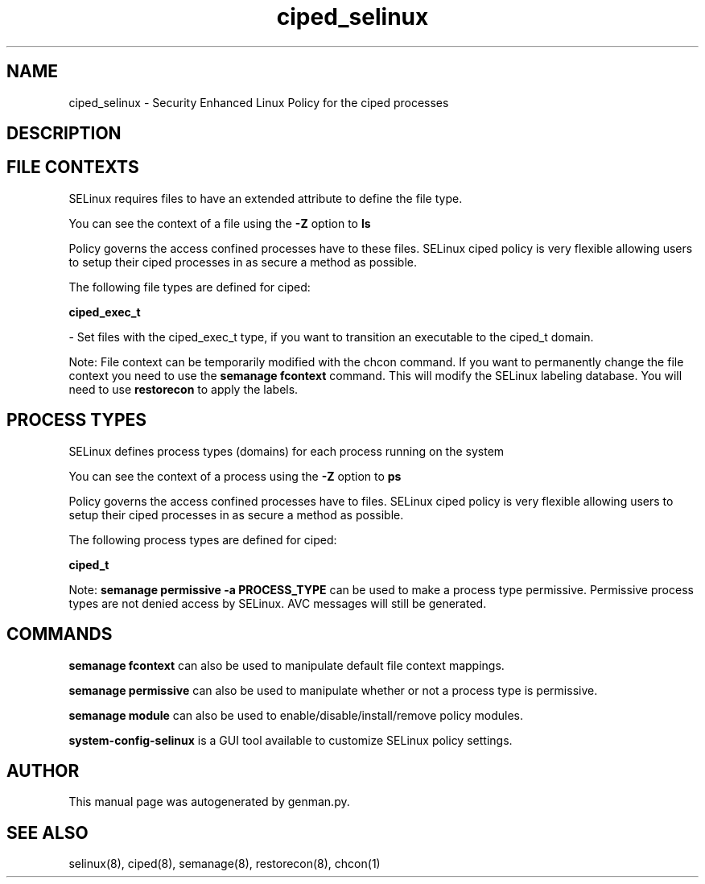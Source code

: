 .TH  "ciped_selinux"  "8"  "ciped" "dwalsh@redhat.com" "ciped SELinux Policy documentation"
.SH "NAME"
ciped_selinux \- Security Enhanced Linux Policy for the ciped processes
.SH "DESCRIPTION"




.SH FILE CONTEXTS
SELinux requires files to have an extended attribute to define the file type. 
.PP
You can see the context of a file using the \fB\-Z\fP option to \fBls\bP
.PP
Policy governs the access confined processes have to these files. 
SELinux ciped policy is very flexible allowing users to setup their ciped processes in as secure a method as possible.
.PP 
The following file types are defined for ciped:


.EX
.PP
.B ciped_exec_t 
.EE

- Set files with the ciped_exec_t type, if you want to transition an executable to the ciped_t domain.


.PP
Note: File context can be temporarily modified with the chcon command.  If you want to permanently change the file context you need to use the
.B semanage fcontext 
command.  This will modify the SELinux labeling database.  You will need to use
.B restorecon
to apply the labels.

.SH PROCESS TYPES
SELinux defines process types (domains) for each process running on the system
.PP
You can see the context of a process using the \fB\-Z\fP option to \fBps\bP
.PP
Policy governs the access confined processes have to files. 
SELinux ciped policy is very flexible allowing users to setup their ciped processes in as secure a method as possible.
.PP 
The following process types are defined for ciped:

.EX
.B ciped_t 
.EE
.PP
Note: 
.B semanage permissive -a PROCESS_TYPE 
can be used to make a process type permissive. Permissive process types are not denied access by SELinux. AVC messages will still be generated.

.SH "COMMANDS"
.B semanage fcontext
can also be used to manipulate default file context mappings.
.PP
.B semanage permissive
can also be used to manipulate whether or not a process type is permissive.
.PP
.B semanage module
can also be used to enable/disable/install/remove policy modules.

.PP
.B system-config-selinux 
is a GUI tool available to customize SELinux policy settings.

.SH AUTHOR	
This manual page was autogenerated by genman.py.

.SH "SEE ALSO"
selinux(8), ciped(8), semanage(8), restorecon(8), chcon(1)
